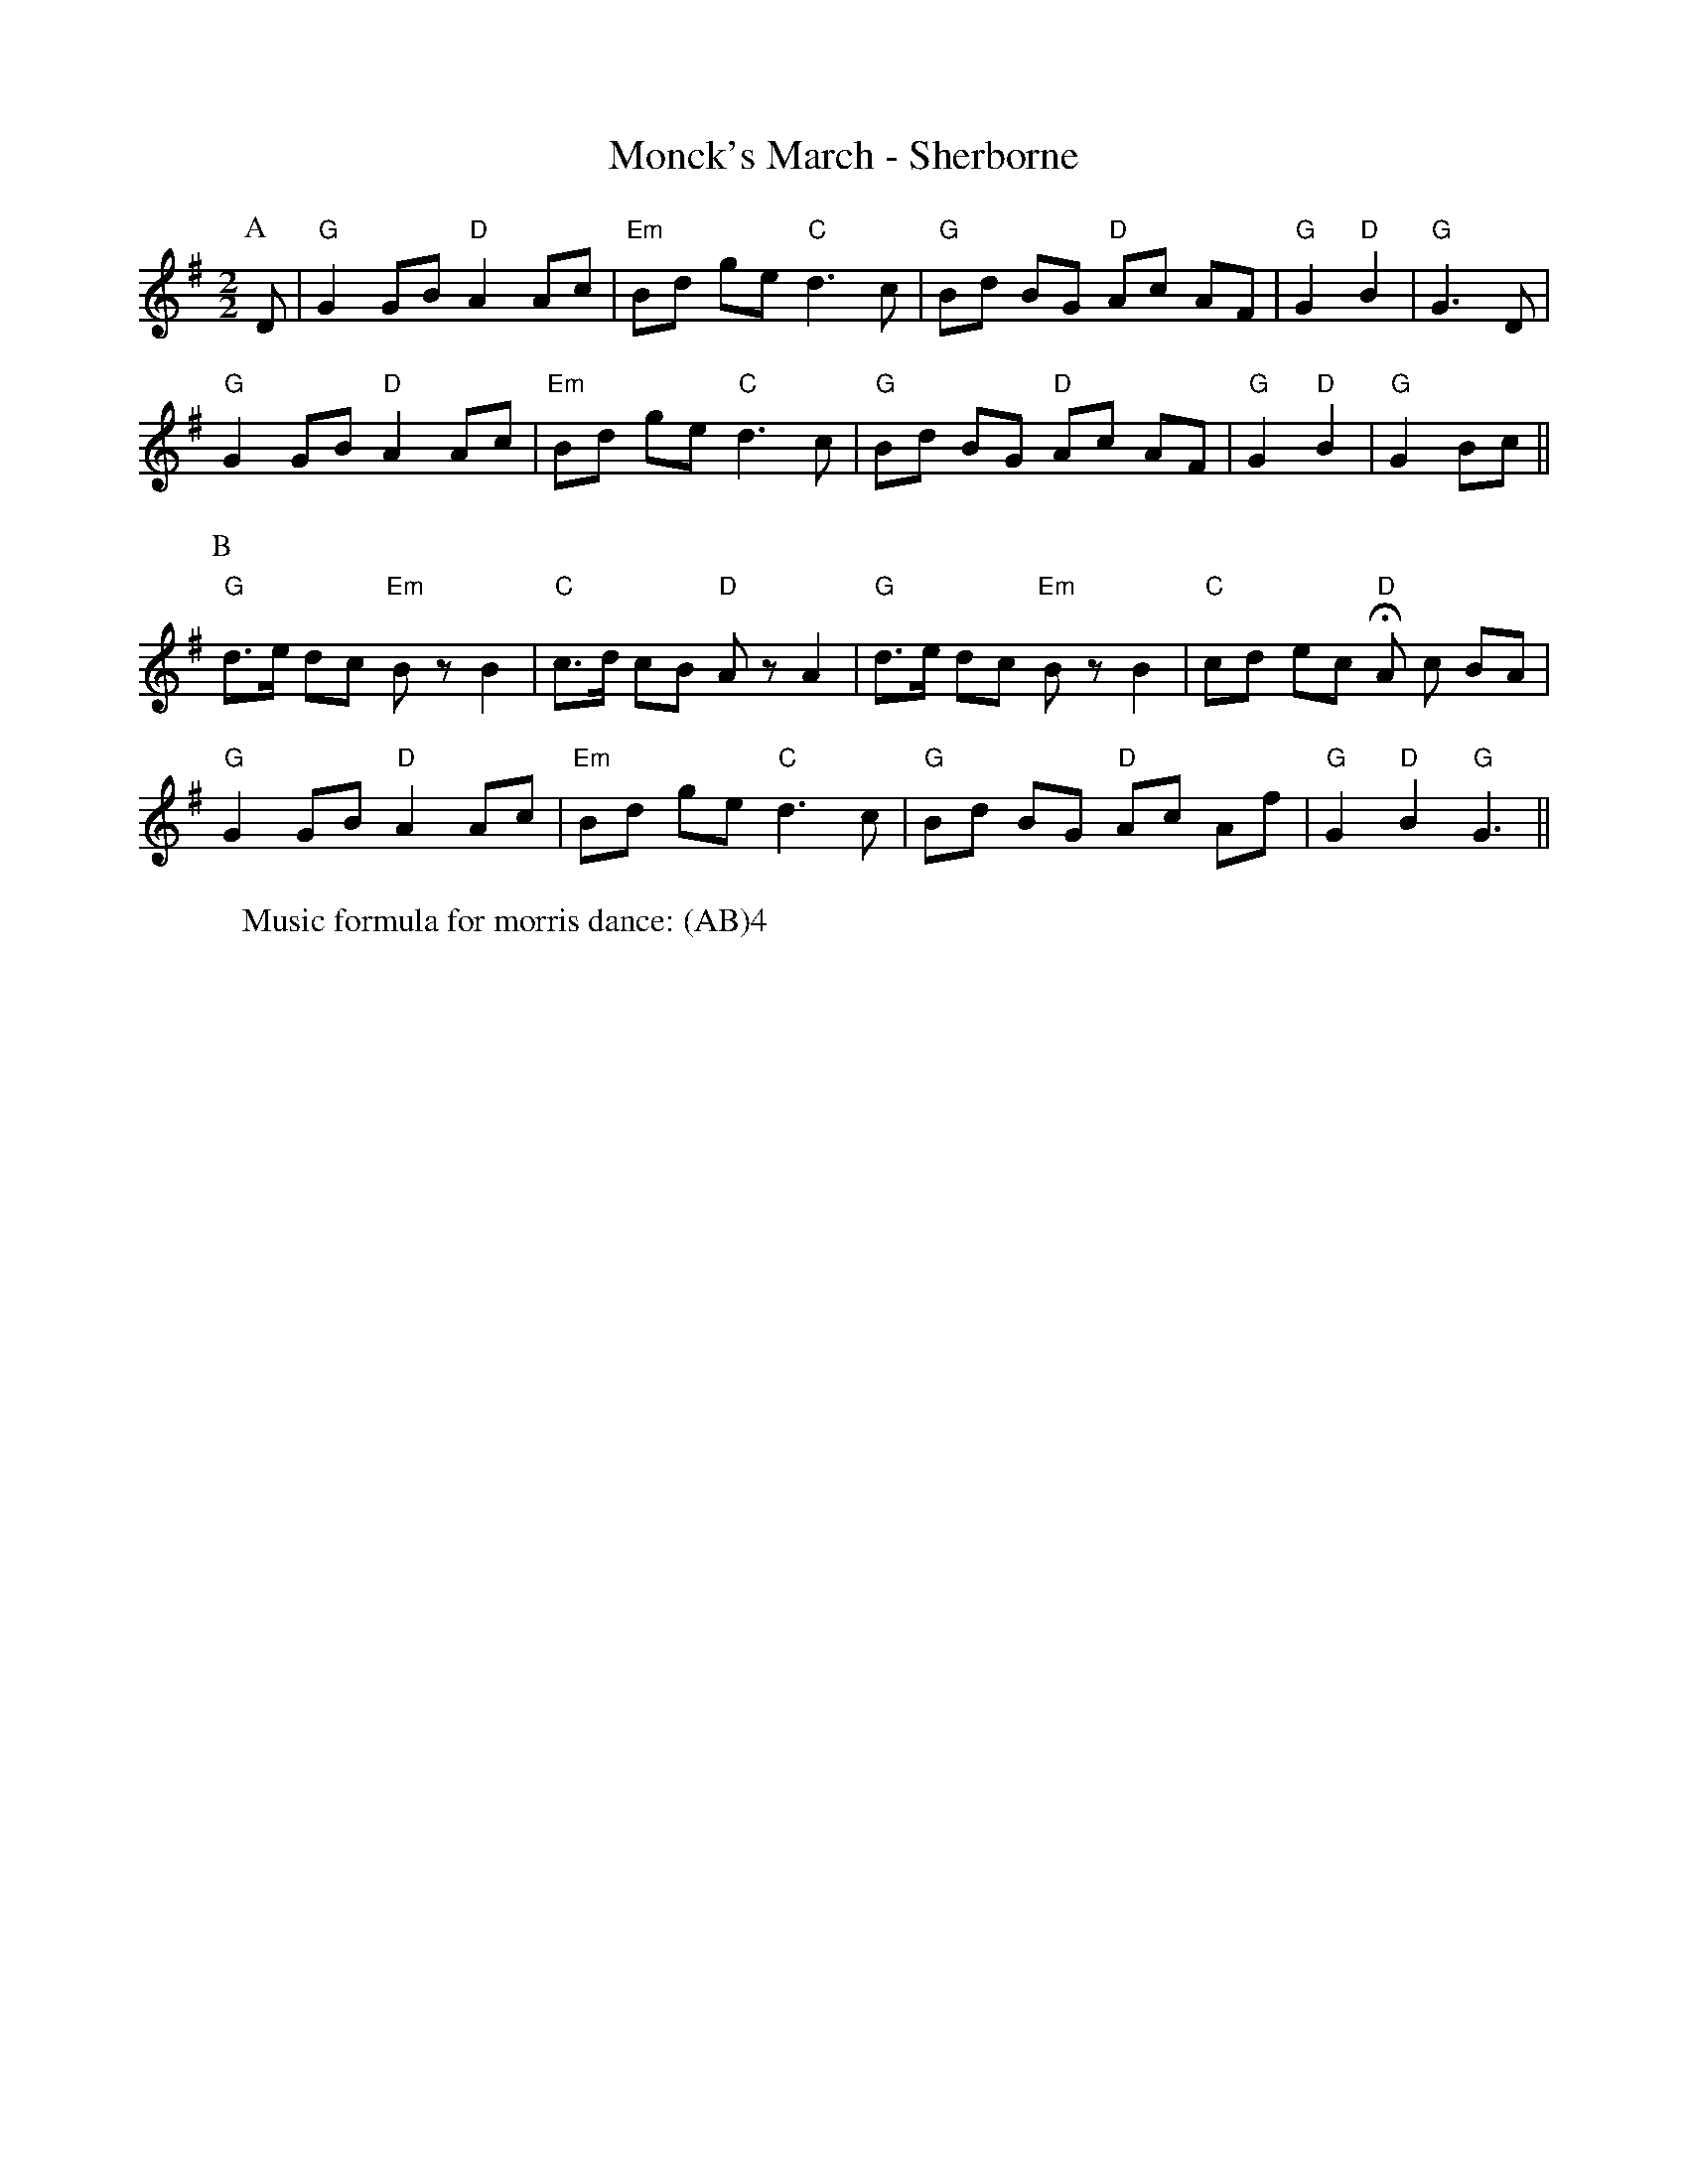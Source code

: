X:1
T: Monck's March - Sherborne
M: 2/2
L: 1/8 
R: Rag Morris
K: G
C: Trad 
Z: ABC  by Mackin
W: Music formula for morris dance: (AB)4 
r: 36
P: A
D | "G" G2 GB "D" A2 Ac | "Em" Bd ge "C" d3 c | "G" Bd BG "D" Ac AF | "G" G2 "D" B2 | "G" G3 D |
 "G" G2 GB "D" A2 Ac | "Em" Bd ge "C" d3 c | "G" Bd BG "D" Ac AF | "G" G2 "D" B2 | "G" G2 Bc ||
P: B 
"G" d3/e/ dc "Em" B z B2 | "C" c3/d/ cB "D" A z A2 |  "G" d3/e/ dc "Em" B z B2 | "C" cd ec "D" HA c BA | 
"G" G2 GB "D" A2 Ac | "Em" Bd ge "C" d3 c | "G" Bd BG "D" Ac Af | "G" G2 "D" B2 "G" G3 ||
